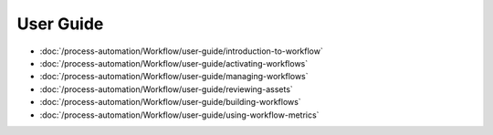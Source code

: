 User Guide
==========

-  :doc:`/process-automation/Workflow/user-guide/introduction-to-workflow`
-  :doc:`/process-automation/Workflow/user-guide/activating-workflows`
-  :doc:`/process-automation/Workflow/user-guide/managing-workflows`
-  :doc:`/process-automation/Workflow/user-guide/reviewing-assets`
-  :doc:`/process-automation/Workflow/user-guide/building-workflows`
-  :doc:`/process-automation/Workflow/user-guide/using-workflow-metrics`